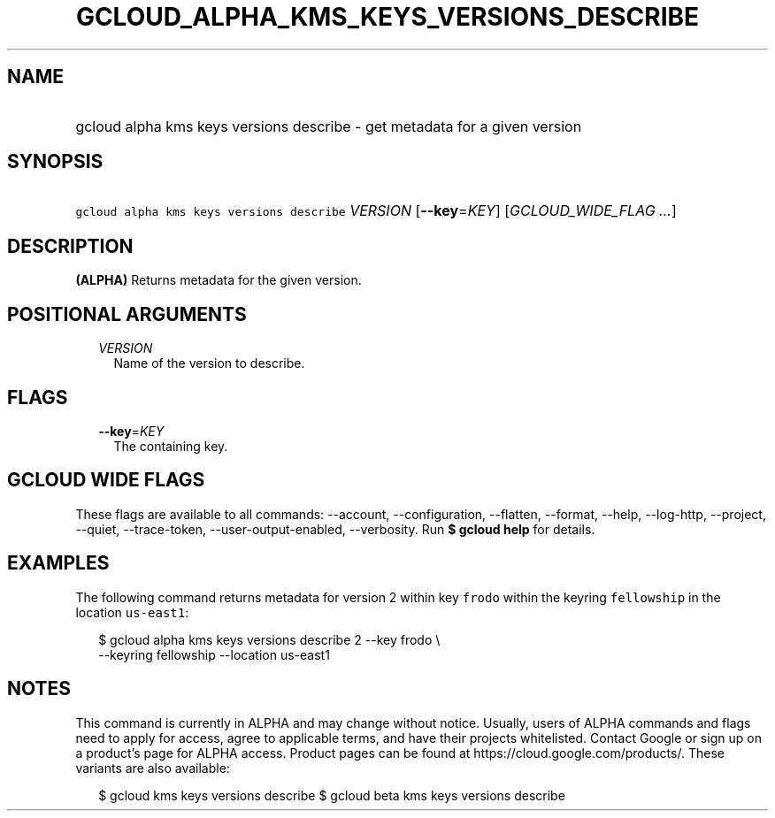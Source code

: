 
.TH "GCLOUD_ALPHA_KMS_KEYS_VERSIONS_DESCRIBE" 1



.SH "NAME"
.HP
gcloud alpha kms keys versions describe \- get metadata for a given version



.SH "SYNOPSIS"
.HP
\f5gcloud alpha kms keys versions describe\fR \fIVERSION\fR [\fB\-\-key\fR=\fIKEY\fR] [\fIGCLOUD_WIDE_FLAG\ ...\fR]



.SH "DESCRIPTION"

\fB(ALPHA)\fR Returns metadata for the given version.



.SH "POSITIONAL ARGUMENTS"

.RS 2m
.TP 2m
\fIVERSION\fR
Name of the version to describe.


.RE
.sp

.SH "FLAGS"

.RS 2m
.TP 2m
\fB\-\-key\fR=\fIKEY\fR
The containing key.


.RE
.sp

.SH "GCLOUD WIDE FLAGS"

These flags are available to all commands: \-\-account, \-\-configuration,
\-\-flatten, \-\-format, \-\-help, \-\-log\-http, \-\-project, \-\-quiet,
\-\-trace\-token, \-\-user\-output\-enabled, \-\-verbosity. Run \fB$ gcloud
help\fR for details.



.SH "EXAMPLES"

The following command returns metadata for version 2 within key \f5frodo\fR
within the keyring \f5fellowship\fR in the location \f5us\-east1\fR:

.RS 2m
$ gcloud alpha kms keys versions describe 2 \-\-key frodo \e
    \-\-keyring fellowship \-\-location us\-east1
.RE



.SH "NOTES"

This command is currently in ALPHA and may change without notice. Usually, users
of ALPHA commands and flags need to apply for access, agree to applicable terms,
and have their projects whitelisted. Contact Google or sign up on a product's
page for ALPHA access. Product pages can be found at
https://cloud.google.com/products/. These variants are also available:

.RS 2m
$ gcloud kms keys versions describe
$ gcloud beta kms keys versions describe
.RE

